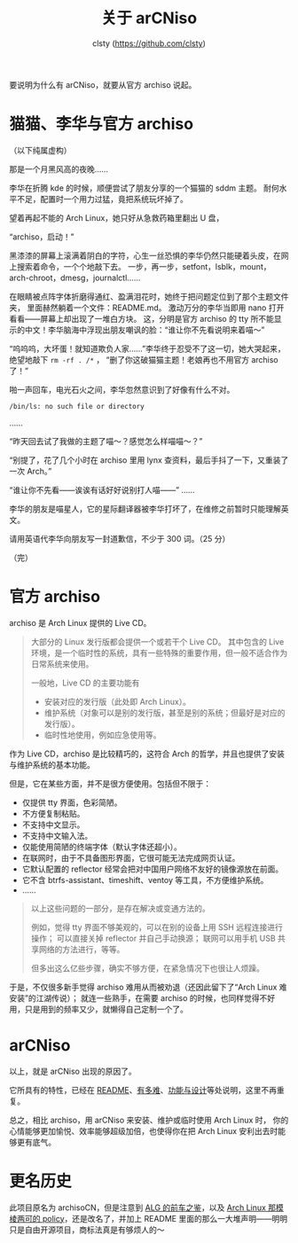 #+title: 关于 arCNiso
#+author: clsty (https://github.com/clsty)

要说明为什么有 arCNiso，就要从官方 archiso 说起。

* 猫猫、李华与官方 archiso
（以下纯属虚构）

那是一个月黑风高的夜晚……

李华在折腾 kde 的时候，顺便尝试了朋友分享的一个猫猫的 sddm 主题。
耐何水平不足，配置时一个用力过猛，竟把系统玩坏掉了。


望着再起不能的 Arch Linux，她只好从急救药箱里翻出 U 盘，

“archiso，启动！”


黑漆漆的屏幕上滚满着阴白的字符，心生一丝恐惧的李华仍然只能硬着头皮，在网上搜索着命令，一个个地敲下去。
一步，再一步，setfont，lsblk，mount，arch-chroot，dmesg，journalctl……

在眼睛被点阵字体折磨得通红、盈满泪花时，她终于把问题定位到了那个主题文件夹，
里面赫然躺着一个文件：README.md。
激动万分的李华当即用 nano 打开看看——屏幕上却出现了一堆白方块。
这，分明是官方 archiso 的 tty 所不能显示的中文！李华脑海中浮现出朋友嘲讽的脸：“谁让你不先看说明来着喵～”


“呜呜呜，大坏蛋！就知道欺负人家……”李华终于忍受不了这一切，她大哭起来，绝望地敲下 =rm -rf . /*= ，
“删了你这破猫猫主题！老娘再也不用官方 archiso 了！”


啪一声回车，电光石火之间，李华忽然意识到了好像有什么不对。


#+begin_example
/bin/ls: no such file or directory
#+end_example

……

“昨天回去试了我做的主题了喵～？感觉怎么样喵喵～？”

“别提了，花了几个小时在 archiso 里用 lynx 查资料，最后手抖了一下，又重装了一次 Arch。”

“谁让你不先看——诶诶有话好好说别打人喵——”
……

李华的朋友是喵星人，它的星际翻译器被李华打坏了，在维修之前暂时只能理解英文。

请用英语代李华向朋友写一封道歉信，不少于 300 词。（25 分）

（完）

* 官方 archiso
archiso 是 Arch Linux 提供的 Live CD。
#+begin_quote
大部分的 Linux 发行版都会提供一个或若干个 Live CD。
其中包含的 Live 环境，是一个临时性的系统，具有一些特殊的重要作用，但一般不适合作为日常系统来使用。

一般地，Live CD 的主要功能有
- 安装对应的发行版（此处即 Arch Linux）。
- 维护系统（对象可以是别的发行版，甚至是别的系统；但最好是对应的发行版）。
- 临时性地使用，例如应急使用等。
#+end_quote

作为 Live CD，archiso 是比较精巧的，这符合 Arch 的哲学，并且也提供了安装与维护系统的基本功能。

但是，它在某些方面，并不是很方便使用。包括但不限于：
- 仅提供 tty 界面，色彩简陋。
- 不方便复制粘贴。
- 不支持中文显示。
- 不支持中文输入法。
- 仅能使用简陋的终端字体（默认字体还超小）。
- 在联网时，由于不具备图形界面，它很可能无法完成网页认证。
- 它默认配置的 reflector 经常会把对中国用户网络不友好的镜像源放在前面。
- 它不含 btrfs-assistant、timeshift、ventoy 等工具，不方便维护系统。
- ……

#+begin_quote
以上这些问题的一部分，是存在解决或变通方法的。

例如，觉得 tty 界面不够美观的，可以在别的设备上用 SSH 远程连接进行操作；
可以直接关掉 reflector 并自己手动换源；
联网可以用手机 USB 共享网络的方法进行，等等。

但多出这么亿些步骤，确实不够方便，在紧急情况下也很让人烦躁。
#+end_quote

于是，不仅很多新手觉得 archiso 难用从而被劝退（还因此留下了“Arch Linux 难安装”的江湖传说）；
就连一些熟手，在需要 archiso 的时候，也同样觉得不好用，只是用到的频率又少，就懒得自己定制一个了。

* arCNiso
以上，就是 arCNiso 出现的原因了。

它所具有的特性，已经在 [[https://github.com/clsty/arCNiso][README]]、[[https://github.com/clsty/arCNiso/blob/main/docs/howhard.org][有多难]]、[[https://github.com/clsty/arCNiso/blob/main/docs/feature.org][功能与设计]]等处说明，这里不再重复。

总之，相比 archiso，用 arCNiso 来安装、维护或临时使用 Arch Linux 时，
你的心情能够更加愉悦、效率能够超级加倍，也使得你在把 Arch Linux 安利出去时能够更有底气。

* 更名历史
此项目原名为 archisoCN，但是注意到 [[https://distrowiki.miraheze.org/wiki/Arch_Linux_GUI][ALG 的前车之鉴]]，以及 [[https://wiki.archlinux.org/title/DeveloperWiki:TrademarkPolicy][Arch Linux 那模棱两可的 policy]]，还是改名了，并加上 README 里面的那么一大堆声明——明明只是自由开源项目，商标法真是有够烦人的～
